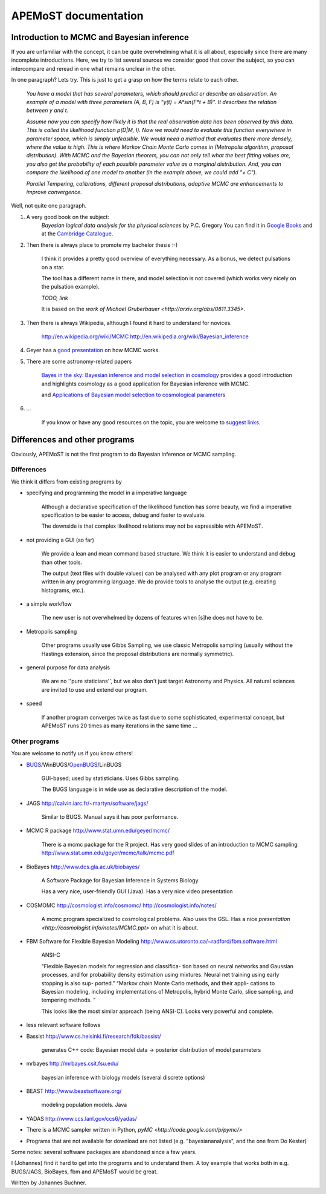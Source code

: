 ===========================================
  APEMoST documentation
===========================================

Introduction to MCMC and Bayesian inference
--------------------------------------------

If you are unfamiliar with the concept, it can be quite overwhelming what it is all about, 
especially since there are many incomplete introductions. Here, we try to list several sources we consider good
that cover the subject, so you can intercompare and reread in one what remains unclear in the other.

In one paragraph? Lets try. This is just to get a grasp on how the terms relate to each other.

	*You have a model that has several parameters, which should predict or describe an observation. 
	An example of a model with three parameters (A, B, F) is "y(t) = A*sin(F*t + B)". It describes the 
	relation between y and t.*

	*Assume now you can specify how likely it is that the real observation data has been observed by this data.
	This is called the likelihood function p(D|M, I). Now we would need to evaluate this function everywhere
	in parameter space, which is simply unfeasible. We would need a method that evaluates there more densely,
	where the value is high. This is where Markov Chain Monte Carlo comes in (Metropolis algorithm, proposal distribution).
	With MCMC and the Bayesian theorem, you can not only tell what the best fitting values are, you also get
	the probability of each possible parameter value as a marginal distribution. And, you can compare the 
	likelihood of one model to another (in the example above, we could add "+ C").*

	*Parallel Tempering, calibrations, different proposal distributions, adaptive MCMC are enhancements to improve convergence.*

Well, not quite one paragraph.

#. A very good book on the subject:
	*Bayesian logical data analysis for the physical sciences* by P.C. Gregory
	You can find it in `Google Books <http://books.google.com/books?id=yJ_5VFo0zGMC>`_ and at the `Cambridge Catalogue <http://www.cambridge.org/catalogue/catalogue.asp?isbn=052184150X>`_.

#. Then there is always place to promote my bachelor thesis :-)

	I think it provides a pretty good overview of everything necessary. As a bonus, 
	we detect pulsations on a star.
	
	The tool has a different name in there, and model selection is not covered (which 
	works very nicely on the pulsation example).

	*TODO, link*
	
	It is based on the `work of Michael Gruberbauer <http://arxiv.org/abs/0811.3345>`.

#. Then there is always Wikipedia, although I found it hard to understand for novices.

	http://en.wikipedia.org/wiki/MCMC http://en.wikipedia.org/wiki/Bayesian_inference

#. Geyer has a `good presentation <http://www.stat.umn.edu/geyer/mcmc/talk/mcmc.pdf>`_ on how MCMC works.

#. There are some astronomy-related papers

	`Bayes in the sky: Bayesian inference  and model selection in cosmology <http://arxiv.org/abs/0803.4089>`_
	provides a good introduction and highlights cosmology as a good application for Bayesian inference with MCMC.

	and `Applications of Bayesian model selection to cosmological parameters <http://arxiv.org/abs/astro-ph/0504022>`_

#. ...
	
	If you know or have any good resources on the topic, you are welcome to `suggest links <contact.html>`_.

Differences and other programs
--------------------------------

Obviously, APEMoST is not the first program to do Bayesian inference or MCMC sampling. 

~~~~~~~~~~~~~
 Differences
~~~~~~~~~~~~~

We think it differs from existing programs by

- specifying and programming the model in a imperative language

	Although a declarative specification of the likelihood function has some
	beauty, we find a imperative specification to be easier to access, debug and
	faster to evaluate.

	The downside is that complex likelihood relations may not be expressible with APEMoST.

- not providing a GUI (so far)

	We provide a lean and mean command based structure. We think it is easier to 
	understand and debug than other tools.

	The output (text files with double values) can be analysed with any plot program 
	or any program written in any programming language. 
	We do provide tools to analyse the output (e.g. creating histograms, etc.). 

- a simple workflow

	The new user is not overwhelmed by dozens of features when [s]he does not have to be.

- Metropolis sampling
   
	Other programs usually use Gibbs Sampling, we use classic Metropolis sampling (usually without 
	the Hastings extension, since the proposal distributions are normally symmetric). 

- general purpose for data analysis

	We are no ''pure staticians'', but we also don't just target Astronomy and Physics. All natural
	sciences are invited to use and extend our program.

- speed

	If another program converges twice as fast due to some sophisticated, experimental concept,
	but APEMoST runs 20 times as many iterations in the same time ...

~~~~~~~~~~~~~~~~~
 Other programs
~~~~~~~~~~~~~~~~~

You are welcome to notify us if you know others!

- BUGS_/WinBUGS/OpenBUGS_/LinBUGS

	GUI-based; used by statisticians. Uses Gibbs sampling.

	The BUGS language is in wide use as declarative description of the model.

.. _OpenBUGS: http://mathstat.helsinki.fi/openbugs/
.. _BUGS: http://www.mrc-bsu.cam.ac.uk/bugs/welcome.shtml

- JAGS http://calvin.iarc.fr/~martyn/software/jags/

	Similar to BUGS. Manual says it has poor performance.

- MCMC R package http://www.stat.umn.edu/geyer/mcmc/

	There is a mcmc package for the R project.
	Has very good slides of an introduction to MCMC sampling http://www.stat.umn.edu/geyer/mcmc/talk/mcmc.pdf

- BioBayes http://www.dcs.gla.ac.uk/biobayes/

	A Software Package for Bayesian Inference in Systems Biology

	Has a very nice, user-friendly GUI (Java).
	Has a very nice video presentation

- COSMOMC http://cosmologist.info/cosmomc/ http://cosmologist.info/notes/

	A mcmc program specialized to cosmological problems. Also uses the GSL.
	Has a nice `presentation <http://cosmologist.info/notes/MCMC.ppt>` on what it is about.

- FBM Software for Flexible Bayesian Modeling http://www.cs.utoronto.ca/~radford/fbm.software.html

	ANSI-C
	
	“Flexible Bayesian models for regression and classifica- 
	tion based on neural networks and Gaussian processes, 
	and for probability density estimation using mixtures. 
	Neural net training using early stopping is also sup-
	ported.”
	“Markov chain Monte Carlo methods, and their appli-
	cations to Bayesian modeling, including implementations 
	of Metropolis, hybrid Monte Carlo, slice sampling, and      
	tempering methods. “
	
	This looks like the most similar approach (being ANSI-C). Looks very powerful and complete.

- less relevant software follows

- Bassist http://www.cs.helsinki.fi/research/fdk/bassist/

	generates C++ code: Bayesian model
	data -> posterior distribution of model parameters

- mrbayes http://mrbayes.csit.fsu.edu/

	bayesian inference with biology models (several discrete options)

- BEAST http://www.beastsoftware.org/
	
	modeling population models. Java

- YADAS http://www.ccs.lanl.gov/ccs6/yadas/

- There is a MCMC sampler written in Python, `pyMC <http://code.google.com/p/pymc/>`

- Programs that are not available for download are not listed (e.g. "bayesiananalysis", and the one from Do Kester)

Some notes: several software packages are abandoned since a few years. 

I (Johannes) find it hard to get into the programs and to understand them. A toy example that works both in e.g. BUGS/JAGS, BioBayes, fbm and APEMoST would be great.



Written by Johannes Buchner.


